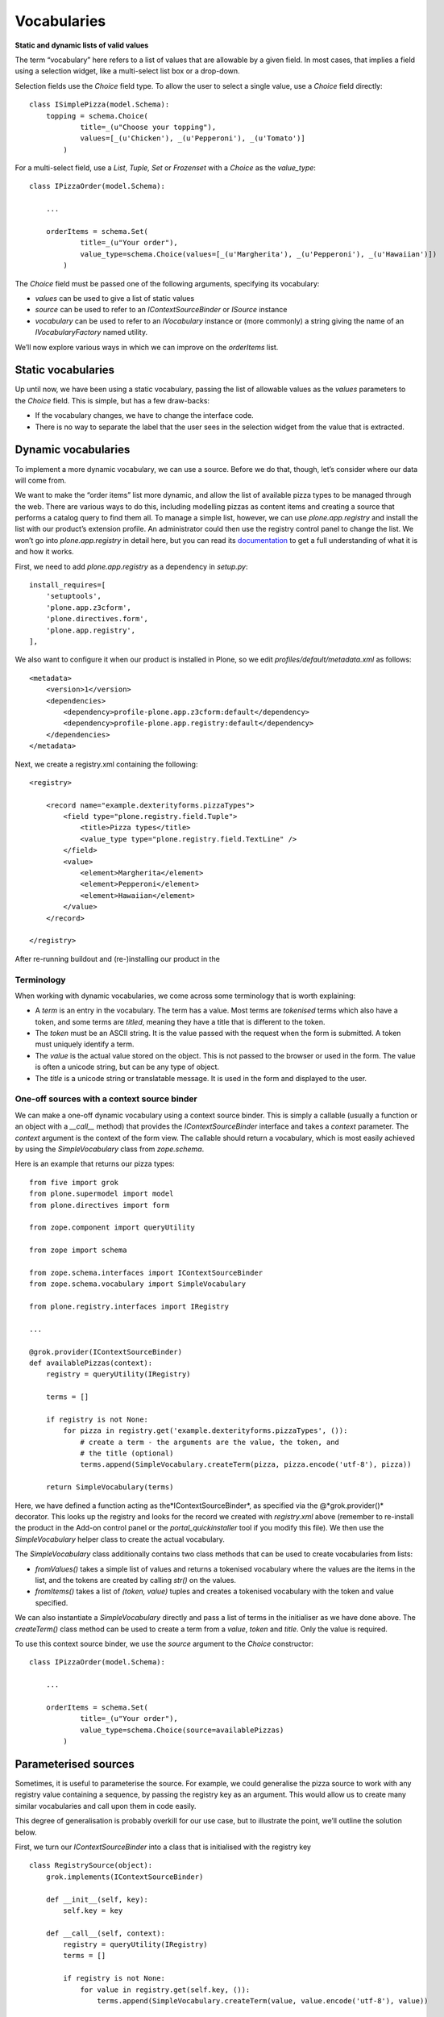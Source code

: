 Vocabularies
============

**Static and dynamic lists of valid values**

The term “vocabulary” here refers to a list of values that are allowable
by a given field. In most cases, that implies a field using a selection
widget, like a multi-select list box or a drop-down.

Selection fields use the *Choice* field type. To allow the user to
select a single value, use a *Choice* field directly:

::

    class ISimplePizza(model.Schema):
        topping = schema.Choice(
                title=_(u"Choose your topping"),
                values=[_(u'Chicken'), _(u'Pepperoni'), _(u'Tomato')]
            )

For a multi-select field, use a *List*, *Tuple, Set* or *Frozenset* with
a *Choice* as the *value\_type*:

::

    class IPizzaOrder(model.Schema):

        ...

        orderItems = schema.Set(
                title=_(u"Your order"),
                value_type=schema.Choice(values=[_(u'Margherita'), _(u'Pepperoni'), _(u'Hawaiian')])
            )

The *Choice* field must be passed one of the following arguments,
specifying its vocabulary:

-  *values* can be used to give a list of static values
-  *source* can be used to refer to an *IContextSourceBinder* or
   *ISource* instance
-  *vocabulary* can be used to refer to an *IVocabulary* instance or
   (more commonly) a string giving the name of an
   *IVocabularyFactory* named utility.

We’ll now explore various ways in which we can improve on the
*orderItems* list.

Static vocabularies
-------------------

Up until now, we have been using a static vocabulary, passing the list
of allowable values as the *values* parameters to the *Choice* field.
This is simple, but has a few draw-backs:

-  If the vocabulary changes, we have to change the interface code.
-  There is no way to separate the label that the user sees in the
   selection widget from the value that is extracted.

Dynamic vocabularies
--------------------

To implement a more dynamic vocabulary, we can use a source. Before we
do that, though, let’s consider where our data will come from.

We want to make the “order items” list more dynamic, and allow the list
of available pizza types to be managed through the web. There are
various ways to do this, including modelling pizzas as content items and
creating a source that performs a catalog query to find them all. To
manage a simple list, however, we can use *plone.app.registry* and
install the list with our product’s extension profile. An administrator
could then use the registry control panel to change the list. We won’t
go into *plone.app.registry* in detail here, but you can read its
`documentation`_ to get a full understanding of what it is and how it
works.

First, we need to add *plone.app.registry* as a dependency in
*setup.py*:

::

          install_requires=[
              'setuptools',
              'plone.app.z3cform',
              'plone.directives.form',
              'plone.app.registry',
          ],

We also want to configure it when our product is installed in Plone, so
we edit *profiles/default/metadata.xml* as follows:

::

    <metadata>
        <version>1</version>
        <dependencies>
            <dependency>profile-plone.app.z3cform:default</dependency>
            <dependency>profile-plone.app.registry:default</dependency>
        </dependencies>
    </metadata>

Next, we create a registry.xml containing the following:

::

    <registry>
        
        <record name="example.dexterityforms.pizzaTypes">
            <field type="plone.registry.field.Tuple">
                <title>Pizza types</title>
                <value_type type="plone.registry.field.TextLine" />
            </field>
            <value>
                <element>Margherita</element>
                <element>Pepperoni</element>
                <element>Hawaiian</element>
            </value>
        </record>

    </registry>

After re-running buildout and (re-)installing our product in the

Terminology
~~~~~~~~~~~

When working with dynamic vocabularies, we come across some terminology
that is worth explaining:

-  A *term* is an entry in the vocabulary. The term has a value. Most
   terms are *tokenised* terms which also have a token, and some terms
   are *titled*, meaning they have a title that is different to the
   token.
-  The *token* must be an ASCII string. It is the value passed with the
   request when the form is submitted. A token must uniquely identify a
   term.
-  The *value* is the actual value stored on the object. This is not
   passed to the browser or used in the form. The value is often a
   unicode string, but can be any type of object.
-  The *title* is a unicode string or translatable message. It is used
   in the form and displayed to the user.

One-off sources with a context source binder
~~~~~~~~~~~~~~~~~~~~~~~~~~~~~~~~~~~~~~~~~~~~

We can make a one-off dynamic vocabulary using a context source binder.
This is simply a callable (usually a function or an object with a
*\_\_call\_\_* method) that provides the *IContextSourceBinder*
interface and takes a *context* parameter. The *context* argument is the
context of the form view. The callable should return a vocabulary, which
is most easily achieved by using the *SimpleVocabulary* class from
*zope.schema*.

Here is an example that returns our pizza types:

::

    from five import grok
    from plone.supermodel import model
    from plone.directives import form

    from zope.component import queryUtility

    from zope import schema

    from zope.schema.interfaces import IContextSourceBinder
    from zope.schema.vocabulary import SimpleVocabulary

    from plone.registry.interfaces import IRegistry

    ...

    @grok.provider(IContextSourceBinder)
    def availablePizzas(context):
        registry = queryUtility(IRegistry)
        
        terms = []
        
        if registry is not None:
            for pizza in registry.get('example.dexterityforms.pizzaTypes', ()):
                # create a term - the arguments are the value, the token, and
                # the title (optional)
                terms.append(SimpleVocabulary.createTerm(pizza, pizza.encode('utf-8'), pizza))
        
        return SimpleVocabulary(terms)

Here, we have defined a function acting as the*IContextSourceBinder*, as
specified via the @*grok.provider()* decorator. This looks up the
registry and looks for the record we created with *registry.xml* above
(remember to re-install the product in the Add-on control panel or the
*portal\_quickinstaller* tool if you modify this file). We then use the
*SimpleVocabulary* helper class to create the actual vocabulary.

The *SimpleVocabulary* class additionally contains two class methods
that can be used to create vocabularies from lists:

-  *fromValues()* takes a simple list of values and returns a tokenised
   vocabulary where the values are the items in the list, and the tokens
   are created by calling *str()* on the values.
-  *fromItems()* takes a list of *(token, value)* tuples and creates a
   tokenised vocabulary with the token and value specified.

We can also instantiate a *SimpleVocabulary* directly and pass a list of
terms in the initialiser as we have done above. The *createTerm()* class
method can be used to create a term from a *value*, *token* and *title*.
Only the value is required.

To use this context source binder, we use the *source* argument to the
*Choice* constructor:

::

    class IPizzaOrder(model.Schema):
        
        ...

        orderItems = schema.Set(
                title=_(u"Your order"),
                value_type=schema.Choice(source=availablePizzas)
            )

Parameterised sources
---------------------

Sometimes, it is useful to parameterise the source. For example, we
could generalise the pizza source to work with any registry value
containing a sequence, by passing the registry key as an argument. This
would allow us to create many similar vocabularies and call upon them in
code easily.

This degree of generalisation is probably overkill for our use case, but
to illustrate the point, we’ll outline the solution below.

First, we turn our *IContextSourceBinder* into a class that is
initialised with the registry key

::

    class RegistrySource(object):
        grok.implements(IContextSourceBinder)
        
        def __init__(self, key):
            self.key = key
        
        def __call__(self, context):
            registry = queryUtility(IRegistry)
            terms = []
        
            if registry is not None:
                for value in registry.get(self.key, ()):
                    terms.append(SimpleVocabulary.createTerm(value, value.encode('utf-8'), value))
        
            return SimpleVocabulary(terms)

Notice how in our first implementation, the function *provided* the
*IContextSourceBinder*interface, but the class here *implements* it.
This is because the function was the context source binder callable
itself. Conversely, the class is a factory that creates
*IContextSourceBinder* objects, which in turn are callable.

Again, the source is set using the *source* argument to the *Choice*
constructor.

::

        orderItems = schema.Set(
                title=_(u"Your order"),
                value_type=schema.Choice(source=RegistrySource('example.dexterityforms.pizzaTypes'))
            )

When the schema is initialised on startup, the a *RegistrySource* object
is instantiated, storing the desired registry key in an instance
variable. Each time the vocabulary is needed, this object will be called
(i.e. the *\_\_call\_\_()* method is invoked) with the context as an
argument, and is expected to return an appropriate vocabulary.

Named vocabularies
------------------

Context source binders are great for simple dynamic vocabularies. They
are also re-usable, since we can import the source from a single
location and use it in multiple instances. However, we may want to
provide an additional level of decoupling, by locating a vocabulary by
name, not necessarily caring where or how it is implemented.

Named vocabularies are similar to context source binders, but are
components registered as named utilities, referenced in the schema by
name only. This allows local overrides of the vocabulary via the
Component Architecture, and makes it easier to distribute vocabularies
in third party packages.

.. note::
    Named vocabularies cannot be parameterised in the way as we did
    with the context source binder above, since they are looked up by name
    only.

We can turn our first dynamic vocabulary into a named vocabulary by
creating a named utility providing *IVocabularyFactory*, like so:

::

    from five import grok
    from zope.component import queryUtility

    from zope import schema
    from zope.schema.interfaces import IVocabularyFactory

    from zope.schema.vocabulary import SimpleVocabulary

    from plone.registry.interfaces import IRegistry


    class PizzasVocabulary(object):
        grok.implements(IVocabularyFactory)
        
        def __call__(self, context):
            registry = queryUtility(IRegistry)
            terms = []
            if registry is not None:
                for pizza in registry.get('example.dexterityforms.pizzaTypes', ()):
                    # create a term - the arguments are the value, the token, and
                    # the title (optional)
                    terms.append(SimpleVocabulary.createTerm(pizza, pizza.encode('utf-8'), pizza))
            return SimpleVocabulary(terms)
    grok.global_utility(PizzasVocabulary, name=u"example.dexterityforms.availablePizzas")

.. note::
    By convention, the vocabulary name is prefixed with the package name, to
    ensure uniqueness.

We can make use of this vocabulary in any schema by passing its name to
the *vocabulary* argument of the *Choice* field constructor:

::

    orderItems = schema.Set(
            title=_(u"Your order"),
            value_type=schema.Choice(vocabulary='example.dexterityforms.availablePizzas')
        )

As you might expect, there are a number of standard vocabularies that
come with Plone and third party packages, most of which are named
vocabularies. Many of these can be found in the *plone.app.vocabularies*
package, and add-ons such as *plone.principalsource*.

.. _documentation: https://pypi.python.org/pypi/plone.app.registry
